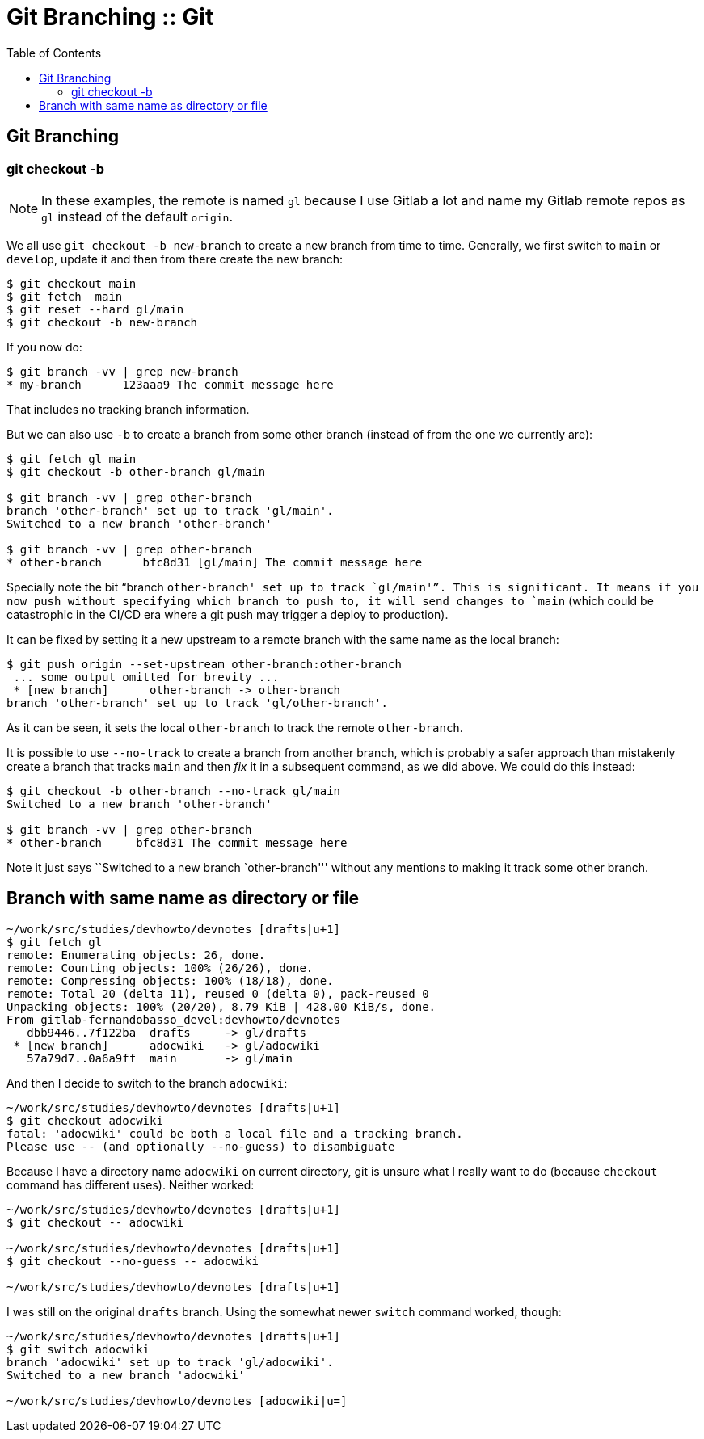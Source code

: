 = Git Branching :: Git
:page-tags: git branch cmdline
:icons: font
:toc: right

== Git Branching

=== git checkout -b

[NOTE]
====
In these examples, the remote is named `gl` because I use Gitlab a lot and name my Gitlab remote repos as `gl` instead of the default `origin`.
====

We all use `git checkout -b new-branch` to create a new branch from time to time.
Generally, we first switch to `main` or `develop`, update it and then from there create the new branch:

[source,shell-session]
----
$ git checkout main
$ git fetch  main
$ git reset --hard gl/main
$ git checkout -b new-branch
----

If you now do:

[source,shell-session]
----
$ git branch -vv | grep new-branch
* my-branch      123aaa9 The commit message here
----

That includes no tracking branch information.

But we can also use `-b` to create a branch from some other branch (instead of from the one we currently are):

[source,shell-session]
----
$ git fetch gl main
$ git checkout -b other-branch gl/main

$ git branch -vv | grep other-branch
branch 'other-branch' set up to track 'gl/main'.
Switched to a new branch 'other-branch'

$ git branch -vv | grep other-branch
* other-branch      bfc8d31 [gl/main] The commit message here
----

Specially note the bit “branch `other-branch' set up to track `gl/main'”.
This is significant.
It means if you now push without specifying which branch to push to, it will send changes to `main` (which could be catastrophic in the CI/CD era where a git push may trigger a deploy to production).

It can be fixed by setting it a new upstream to a remote branch with the same name as the local branch:

[source,shell-session]
----
$ git push origin --set-upstream other-branch:other-branch
 ... some output omitted for brevity ...
 * [new branch]      other-branch -> other-branch
branch 'other-branch' set up to track 'gl/other-branch'.
----

As it can be seen, it sets the local `other-branch` to track the remote `other-branch`.

It is possible to use `--no-track` to create a branch from another branch, which is probably a safer approach than mistakenly create a branch that tracks `main` and then _fix_ it in a subsequent command, as we did above.
We could do this instead:

[source,shell-session]
----
$ git checkout -b other-branch --no-track gl/main
Switched to a new branch 'other-branch'

$ git branch -vv | grep other-branch
* other-branch     bfc8d31 The commit message here
----

Note it just says ``Switched to a new branch `other-branch''' without any mentions to making it track some other branch.

== Branch with same name as directory or file

[source,shell-session]
----
~/work/src/studies/devhowto/devnotes [drafts|u+1]
$ git fetch gl
remote: Enumerating objects: 26, done.
remote: Counting objects: 100% (26/26), done.
remote: Compressing objects: 100% (18/18), done.
remote: Total 20 (delta 11), reused 0 (delta 0), pack-reused 0
Unpacking objects: 100% (20/20), 8.79 KiB | 428.00 KiB/s, done.
From gitlab-fernandobasso_devel:devhowto/devnotes
   dbb9446..7f122ba  drafts     -> gl/drafts
 * [new branch]      adocwiki   -> gl/adocwiki
   57a79d7..0a6a9ff  main       -> gl/main
----

And then I decide to switch to the branch `adocwiki`:

[source,shell-session]
----
~/work/src/studies/devhowto/devnotes [drafts|u+1]
$ git checkout adocwiki
fatal: 'adocwiki' could be both a local file and a tracking branch.
Please use -- (and optionally --no-guess) to disambiguate
----

Because I have a directory name `adocwiki` on current directory, git is unsure what I really want to do (because `checkout` command has different uses).
Neither worked:

[source,shell-session]
----
~/work/src/studies/devhowto/devnotes [drafts|u+1]
$ git checkout -- adocwiki

~/work/src/studies/devhowto/devnotes [drafts|u+1]
$ git checkout --no-guess -- adocwiki

~/work/src/studies/devhowto/devnotes [drafts|u+1]
----

I was still on the original `drafts` branch.
Using the somewhat newer `switch` command worked, though:

[source,shell-session]
----
~/work/src/studies/devhowto/devnotes [drafts|u+1]
$ git switch adocwiki
branch 'adocwiki' set up to track 'gl/adocwiki'.
Switched to a new branch 'adocwiki'

~/work/src/studies/devhowto/devnotes [adocwiki|u=]
----
